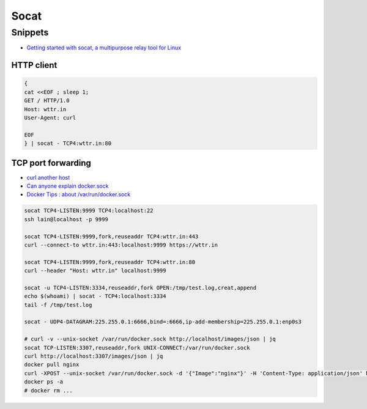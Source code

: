 
=====
Socat
=====

Snippets
========
* `Getting started with socat, a multipurpose relay tool for Linux <https://www.redhat.com/sysadmin/getting-started-socat>`_

HTTP client
-----------

.. code-block:: sh

    {
    cat <<EOF ; sleep 1;
    GET / HTTP/1.0
    Host: wttr.in
    User-Agent: curl

    EOF
    } | socat - TCP4:wttr.in:80


TCP port forwarding
-------------------
* `curl another host <https://daniel.haxx.se/blog/2018/04/05/curl-another-host/>`_
* `Can anyone explain docker.sock <https://stackoverflow.com/questions/35110146/can-anyone-explain-docker-sock>`_
* `Docker Tips : about /var/run/docker.sock <https://betterprogramming.pub/about-var-run-docker-sock-3bfd276e12fd>`_

.. code-block:: sh

    socat TCP4-LISTEN:9999 TCP4:localhost:22
    ssh lain@localhost -p 9999

    socat TCP4-LISTEN:9999,fork,reuseaddr TCP4:wttr.in:443
    curl --connect-to wttr.in:443:localhost:9999 https://wttr.in

    socat TCP4-LISTEN:9999,fork,reuseaddr TCP4:wttr.in:80
    curl --header "Host: wttr.in" localhost:9999

    socat -u TCP4-LISTEN:3334,reuseaddr,fork OPEN:/tmp/test.log,creat,append
    echo $(whoami) | socat - TCP4:localhost:3334
    tail -f /tmp/test.log

    socat - UDP4-DATAGRAM:225.255.0.1:6666,bind=:6666,ip-add-membership=225.255.0.1:enp0s3

    # curl -v --unix-socket /var/run/docker.sock http://localhost/images/json | jq
    socat TCP-LISTEN:3307,reuseaddr,fork UNIX-CONNECT:/var/run/docker.sock
    curl http://localhost:3307/images/json | jq
    docker pull nginx
    curl -XPOST --unix-socket /var/run/docker.sock -d '{"Image":"nginx"}' -H 'Content-Type: application/json' http://localhost:3307/containers/create
    docker ps -a
    # docker rm ...
